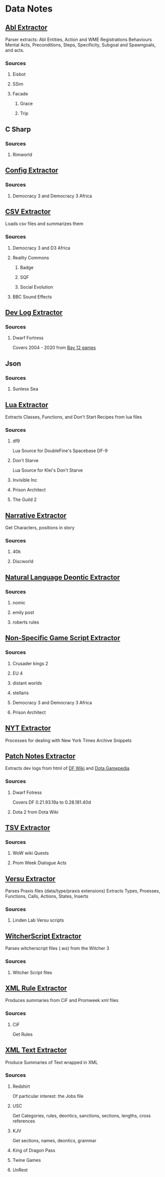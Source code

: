 * Data Notes
** [[file:abl_extractor.py][Abl Extractor]]

   Parser extracts:
   Abl Entities,
   Action and WME Registrations
   Behaviours
   Mental Acts, Preconditions, Steps,
   Specificity, Subgoal and Spawngoals,
   and acts.
*** Sources
**** Eisbot
**** SSim
**** Facade
***** Grace
***** Trip
** C Sharp
*** Sources
**** Rimworld
** [[file:config_extractor.py][Config Extractor]]
*** Sources
**** Democracy 3 and Democracy 3 Africa
** [[file:csv_extractor.py][CSV Extractor]]
   Loads csv files and summarizes them  
*** Sources
**** Democracy 3 and D3 Africa
**** Reality Commons
***** Badge
***** SQF
***** Social Evolution
**** BBC Sound Effects
** [[file:dev_log_extractor.py][Dev Log Extractor]]
*** Sources
**** Dwarf Fortress
     Covers 2004 - 2020 from [[http://www.bay12games.com/dwarves/index.html][Bay 12 games]]
** Json
*** Sources
**** Sunless Sea
** [[file:lua_extractor.py][Lua Extractor]]
   Extracts Classes, Functions,
   and Don't Start Recipes from lua files
*** Sources
**** df9
     Lua Source for DoubleFine's Spacebase DF-9
**** Don't Starve 
     Lua Source for Klei's Don't Starve
**** Invisible Inc
**** Prison Architect
**** The Guild 2
** [[file:narrative_extractor.py][Narrative Extractor]]
   Get Characters, positions in story
*** Sources
**** 40k
**** Discworld
** [[file:deontic_extractor.py][Natural Language Deontic Extractor]]
*** Sources
**** nomic
**** emily post
**** roberts rules
** [[file:game_script_extractor.py][Non-Specific Game Script Extractor]]
*** Sources
**** Crusader kings 2
**** EU 4
**** distant worlds
**** stellaris
**** Democracy 3 and Democracy 3 Africa
**** Prison Architect
** [[file:nyt_extractor.py][NYT Extractor]]
   Processes for dealing with New York Times Archive Snippets
** [[file:patch_notes_extractor.py][Patch Notes Extractor]]
   Extracts dev logs from html of [[https://dwarffortresswiki.org/][DF Wiki]] and [[https://dota2.gamepedia.com/Patches][Dota Gamepedia]]
*** Sources
**** Dwarf Fotress
     Covers DF 0.21.93.19a to 0.28.181.40d
**** Dota 2 from Dota Wiki
** [[file:tsv_extractor.py][TSV Extractor]]
*** Sources
**** WoW wiki Quests
**** Prom Week Dialogue Acts
** [[file:versu_extractor.py][Versu Extractor]]

   Parses Praxis files (data/type/praxis extensions)
   Extracts Types, Proesses, Functions,
   Calls, Actions, States, Inserts
*** Sources
**** Linden Lab Versu scripts

** [[file:witcher_extractor.py][WitcherScript Extractor]]
   Parses witcherscript files (.ws) from the Witcher 3

*** Sources
**** Witcher Script files

** [[file:xml_rule_extractor.py][XML Rule Extractor]]
   Produces summaries from CiF and Promweek xml files
*** Sources
**** CiF
     Get Rules
** [[file:xml_text_extractor.py][XML Text Extractor]]
   Produce Summaries of Text wrapped in XML
*** Sources
**** Redshirt
     Of particular interest: the Jobs file
**** USC
     Get Categories, rules, deontics, sanctions,
     sections, lengths, cross references
**** KJV
     Get sections, names, deontics, grammar
**** King of Dragon Pass
**** Twine Games
**** UnRest
